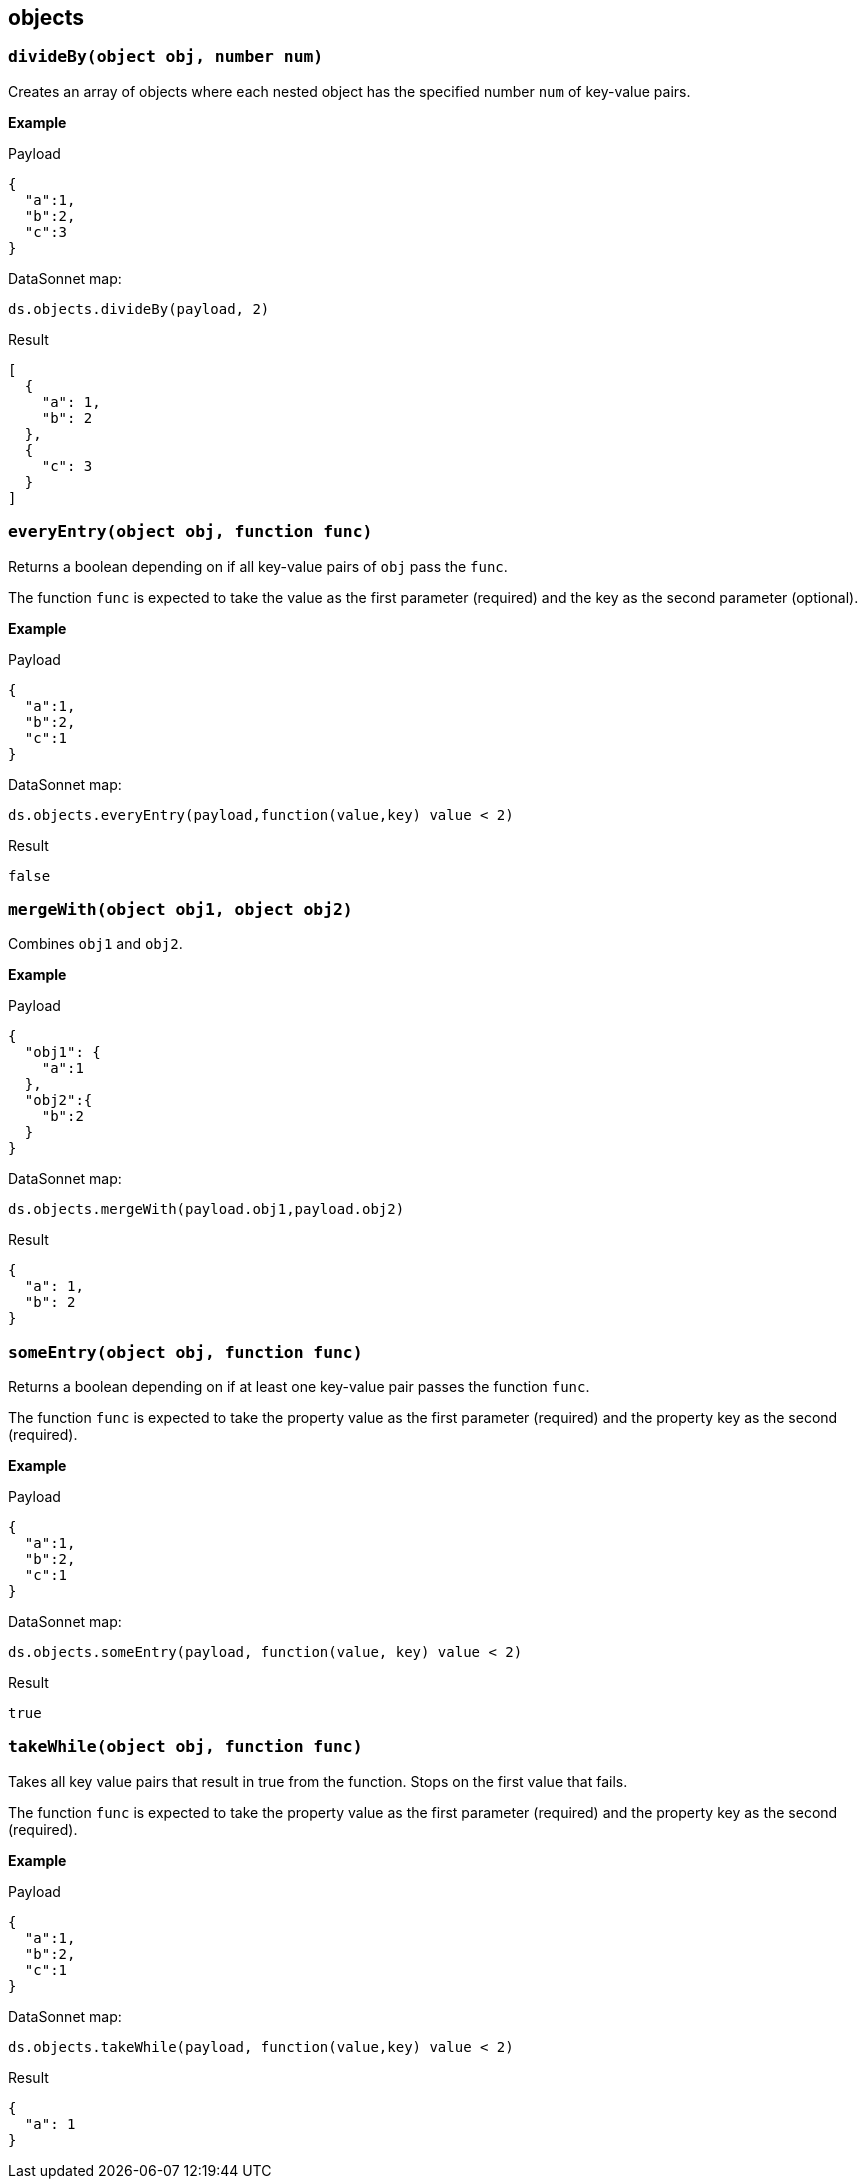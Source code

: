 ## objects

### `divideBy(object obj, number num)`
Creates an array of objects where each nested object has the specified number `num` of key-value pairs.

*Example*

.Payload
----------
{
  "a":1,
  "b":2,
  "c":3
}
----------
.DataSonnet map:
------------------------
ds.objects.divideBy(payload, 2)
------------------------
.Result
------------------------
[
  {
    "a": 1,
    "b": 2
  },
  {
    "c": 3
  }
]
------------------------

### `everyEntry(object obj, function func)`
Returns a boolean depending on if all key-value pairs of `obj` pass the `func`.

The function `func` is expected to take the value as the first parameter (required) and the key as the second parameter (optional).

*Example*

.Payload
----------
{
  "a":1,
  "b":2,
  "c":1
}
----------
.DataSonnet map:
------------------------
ds.objects.everyEntry(payload,function(value,key) value < 2)
------------------------
.Result
------------------------
false
------------------------

### `mergeWith(object obj1, object obj2)`
Combines `obj1` and `obj2`.

*Example*

.Payload
----------
{
  "obj1": {
    "a":1
  },
  "obj2":{
    "b":2
  }
}
----------
.DataSonnet map:
------------------------
ds.objects.mergeWith(payload.obj1,payload.obj2)
------------------------
.Result
------------------------
{
  "a": 1,
  "b": 2
}
------------------------

### `someEntry(object obj, function func)`
Returns a boolean depending on if at least one key-value pair passes the function `func`.

The function `func` is expected to take the property value as the first parameter (required) and  the property key as the second (required).

*Example*

.Payload
----------
{
  "a":1,
  "b":2,
  "c":1
}
----------
.DataSonnet map:
------------------------
ds.objects.someEntry(payload, function(value, key) value < 2)
------------------------
.Result
------------------------
true
------------------------

### `takeWhile(object obj, function func)`
Takes all key value pairs that result in true from the function. Stops on the first value that fails.

The function `func` is expected to take the property value as the first parameter (required) and  the property key as the second (required).

*Example*

.Payload
----------
{
  "a":1,
  "b":2,
  "c":1
}
----------
.DataSonnet map:
------------------------
ds.objects.takeWhile(payload, function(value,key) value < 2)
------------------------
.Result
------------------------
{
  "a": 1
}
------------------------